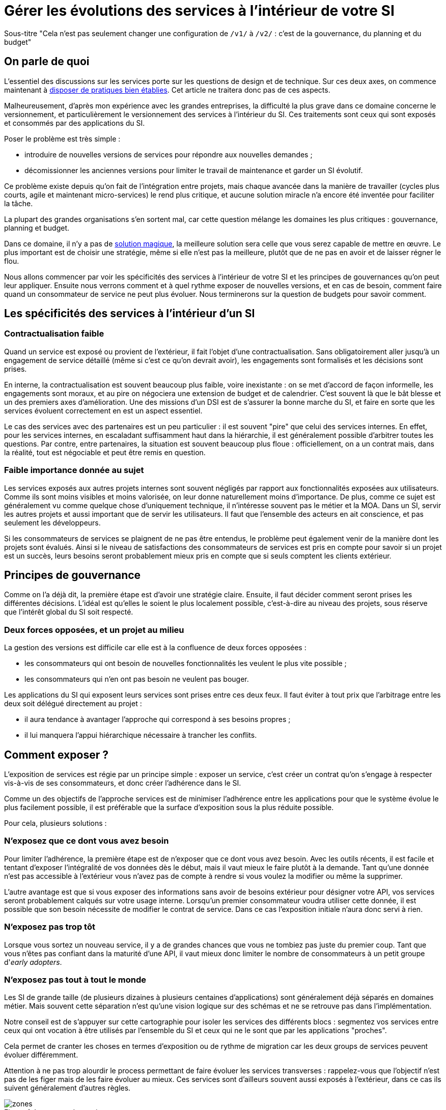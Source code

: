 = Gérer les évolutions des services à l'intérieur de votre SI
:data-uri:

Sous-titre "Cela n'est pas seulement changer une configuration de `/v1/` à `/v2/` : c'est de la gouvernance, du planning et du budget"

== On parle de quoi

L'essentiel des discussions sur les services porte sur les questions de design et de technique.
Sur ces deux axes, on commence maintenant à link:http://blog.octo.com/designer-une-api-rest/[disposer de pratiques bien établies].
Cet article ne traitera donc pas de ces aspects.

Malheureusement, d'après mon expérience avec les grandes entreprises, la difficulté la plus grave dans ce domaine concerne le versionnement, et particulièrement le versionnement des services à l'intérieur du SI.
Ces traitements sont ceux qui sont exposés et consommés par des applications du SI.

Poser le problème est très simple :

- introduire de nouvelles versions de services pour répondre aux nouvelles demandes ;
- décomissionner les anciennes versions pour limiter le travail de maintenance et garder un SI évolutif.

Ce problème existe depuis qu'on fait de l'intégration entre projets, mais chaque avancée dans la manière de travailler (cycles plus courts, agile et maintenant micro-services) le rend plus critique, et aucune solution miracle n'a encore été inventée pour faciliter la tâche.

La plupart des grandes organisations s'en sortent mal, car cette question mélange les domaines les plus critiques :
gouvernance, planning et budget.

Dans ce domaine, il n'y a pas de link:http://worrydream.com/refs/Brooks-NoSilverBullet.pdf[solution magique],
la meilleure solution sera celle que vous serez capable de mettre en œuvre.
Le plus important est de choisir une stratégie, même si elle n'est pas la meilleure, plutôt que de ne pas en avoir et de laisser régner le flou.

Nous allons commencer par voir les spécificités des services à l'intérieur de votre SI et les principes de gouvernances qu'on peut leur appliquer.
Ensuite nous verrons comment et à quel rythme exposer de nouvelles versions, et en cas de besoin, comment faire quand un consommateur de service ne peut plus évoluer.
Nous terminerons sur la question de budgets pour savoir comment.

== Les spécificités des services à l'intérieur d'un SI

=== Contractualisation faible

Quand un service est exposé ou provient de l'extérieur, il fait l'objet d'une contractualisation.
Sans obligatoirement aller jusqu'à un engagement de service détaillé (même si c'est ce qu'on devrait avoir), les engagements sont formalisés et les décisions sont prises.

En interne, la contractualisation est souvent beaucoup plus faible, voire inexistante : on se met d'accord de façon informelle, les engagements sont moraux, et au pire on négociera une extension de budget et de calendrier.
C'est souvent là que le bât blesse et un des premiers axes d'amélioration.
Une des missions d'un DSI est de s'assurer la bonne marche du SI, et faire en sorte que les services évoluent correctement en est un aspect essentiel.

Le cas des services avec des partenaires est un peu particulier :
il est souvent "pire" que celui des services internes.
En effet, pour les services internes, en escaladant suffisamment haut dans la hiérarchie, il est généralement possible d'arbitrer toutes les questions.
Par contre, entre partenaires, la situation est souvent beaucoup plus floue :
officiellement, on a un contrat mais, dans la réalité, tout est négociable et peut être remis en question.

=== Faible importance donnée au sujet

Les services exposés aux autres projets internes sont souvent négligés par rapport aux fonctionnalités exposées aux utilisateurs.
Comme ils sont moins visibles et moins valorisée, on leur donne naturellement moins d'importance.
De plus, comme ce sujet est généralement vu comme quelque chose d'uniquement technique, il n'intéresse souvent pas le métier et la MOA.
Dans un SI, servir les autres projets et aussi important que de servir les utilisateurs. Il faut que l'ensemble des acteurs en ait conscience, et pas seulement les développeurs.

Si les consommateurs de services se plaignent de ne pas être entendus, le problème peut également venir de la manière dont les projets sont évalués.
Ainsi si le niveau de satisfactions des consommateurs de services est pris en compte pour savoir si un projet est un succès, leurs besoins seront probablement mieux pris en compte que si seuls comptent les clients extérieur.

== Principes de gouvernance

Comme on l'a déjà dit, la première étape est d'avoir une stratégie claire.
Ensuite, il faut décider comment seront prises les différentes décisions.
L'idéal est qu'elles le soient le plus localement possible, c'est-à-dire au niveau des projets, sous réserve que l'intérêt global du SI soit respecté.

=== Deux forces opposées, et un projet au milieu

La gestion des versions est difficile car elle est à la confluence de deux forces opposées :

- les consommateurs qui ont besoin de nouvelles fonctionnalités les veulent le plus vite possible ;
- les consommateurs qui n'en ont pas besoin ne veulent pas bouger.

Les applications du SI qui exposent leurs services sont prises entre ces deux feux.
Il faut éviter à tout prix que l'arbitrage entre les deux soit délégué directement au projet :

- il aura tendance à avantager l'approche qui correspond à ses besoins propres ;
- il lui manquera l'appui hiérarchique nécessaire à trancher les conflits.

== Comment exposer ?

L'exposition de services est régie par un principe simple : exposer un service, c'est créer un contrat qu'on s'engage à respecter vis-à-vis de ses consommateurs, et donc créer l'adhérence dans le SI.

Comme un des objectifs de l'approche services est de minimiser l'adhérence entre les applications pour que le système évolue le plus facilement possible, il est préférable que la surface d'exposition sous la plus réduite possible.

Pour cela, plusieurs solutions :

=== N'exposez que ce dont vous avez besoin

Pour limiter l'adhérence, la première étape est de n'exposer que ce dont vous avez besoin.
Avec les outils récents, il est facile et tentant d'exposer l'intégralité de vos données dès le début, mais il vaut mieux le faire plutôt à la demande.
Tant qu'une donnée n'est pas accessible à l'extérieur vous n'avez pas de compte à rendre si vous voulez la modifier ou même la supprimer.

L'autre avantage est que si vous exposer des informations sans avoir de besoins extérieur pour désigner votre API, vos services seront probablement calqués sur votre usage interne.
Lorsqu'un premier consommateur voudra utiliser cette donnée, il est possible que son besoin nécessite de modifier le contrat de service.
Dans ce cas l'exposition initiale n'aura donc servi à rien.

=== N'exposez pas trop tôt

Lorsque vous sortez un nouveau service, il y a de grandes chances que vous ne tombiez pas juste du premier coup.
Tant que vous n'êtes pas confiant dans la maturité d'une API, il vaut mieux donc limiter le nombre de consommateurs à un petit groupe d'_early adopters_.

=== N'exposez pas tout à tout le monde

Les SI de grande taille (de plusieurs dizaines à plusieurs centaines d'applications) sont généralement déjà séparés en domaines métier.
Mais souvent cette séparation n'est qu'une vision logique sur des schémas et ne se retrouve pas dans l'implémentation.

Notre conseil est de s'appuyer sur cette cartographie pour isoler les services des différents blocs : segmentez vos services entre ceux qui ont vocation à être utilisés par l'ensemble du SI et ceux qui ne le sont que par les applications "proches".

Cela permet de cranter les choses en termes d'exposition ou de rythme de migration car les deux groups de services peuvent évoluer différemment.

Attention à ne pas trop alourdir le process permettant de faire évoluer les services transverses :
rappelez-vous que l'objectif n'est pas de les figer mais de les faire évoluer au mieux. Ces services sont d'ailleurs souvent aussi exposés à l'extérieur, dans ce cas ils suivent généralement d'autres règles.

image::zones.png[title="Les zones de services"]

=== Versions majeures à maintenir en parallèle

Une version majeure d'un service est une version qui n'est pas compatible avec la version précédente.
Pour un consommateur, passer d'une version à l'autre peut donc demander des modifications.
Pour que les projets puissent organiser ces migrations correctement, il est d'usage de maintenir plusieurs versions disponibles pendant un certain temps.
Le choix du nombre de versions à maintenir en parallèle est un arbitrage entre le fournisseur de services et les consommateurs :

- plus le nombre de versions à maintenir est faible, moins le fournisseur de services a besoin de faire de la maintenance, mais plus les consommateurs doivent se mettre à jour souvent ;
- plus le nombre de version est élevé, plus le fournisseur de services est obligé de faire de la maintenance, mais plus les consommateurs ont de marge de manœuvre dans leurs migrations.

Le modèle le plus observé est d'avoir deux versions en parallèle en régime de croisière, et ponctuellement trois lors d'une bascule.
Avec deux versions, le travail de maintenance est raisonnable pour le fournisseur de service, et laisser passer du temps entre la publication d'une nouvelle version et le décommissionnement de la version N-2 permet aux consommateurs qui le souhaitent de sauter une version sur deux.

image::versions.png[title="Un exemple de gestion de version"]

Dans le cas d'une application évoluant vite qui nécessite donc une mise à jour rapprochée des services qu'elle expose mais alors que le consommateur ne peut suivre ce rythme, vous pouvez mettre en œuvre le modèle "Zones du SI" et dégraffer les services destinés à cette application du reste des services.

La capacité à conserver la compatibilité lors d'une mise à jour importante du modèle de donnée est une contrainte forte qui peut limiter le nombre de versions.
Une restructuration peut par exemple nécessiter de supprimer certaines opérations existantes : qu'elles soient devenues trop coûteuses  en calcul, trop lentes, ou tout simplement impossibles (par exemple si une clé de partitionnement est désormais obligatoire).
Ces cas là sont à anticiper le plus possible, pour pouvoir s'organiser avec les consommateurs de données.

=== Modifications rétro-compatibles dans les évolutions mineures

Si vous utilisez une gestion de version link:http://semver.org/lang/fr/[sémantique] avec des versions majeures et mineures, il est possible de pousser des évolutions dans les versions mineures, sous condition qu'elles soient rétro-compatibles.

Nous vous encourageons à suivre cette approche car elle permet d'ajouter de la flexibilité à vos services.

Même si les changements sont — en principe — transparents, attention à tout de même bien communiquer avec les consommateurs, notamment pour savoir quand telle version est déployée dans tel environnement. Cela vous évitera de perdre du temps. Les outils d'API management peuvent fournir cette fonctionnalité, mais une page wiki et des mails feront tout aussi bien l'affaire.

Cette approche doit toutefois être appliquée avec discernement :
si les évolutions majeures sont trop compliquées à mettre en œuvre, le risque est de vouloir faire passer le maximum de changements dans des versions mineures, en tordant les contrats de service.
Cela se remarque facilement à la lecture de la documentation où l'on se retrouve avec des phrases telles que "le paramètre `montant` représente la somme de l'opération, sauf si la valeur est `-1` dans ce cas cela signifie qu'il faut annuler l'opération précédente".

Le fait qu'on soit tenté d'aller dans cette direction est une indication claire qu'il faut travailler pour fluidifier les montées de versions majeures, voire qu'il faut en faire plus souvent.

=== Quand et quoi communiquer ?

Le cas idéal est toujours celui où les contrats d'interface sont définis en commun entre producteur et consommateurs.
Dans cette situation, la communication est permanente et les problèmes sont identifiés au plus tôt.

Dans tous les cas, il faut communique officiellement dès qu'une interface a été définie, avant même que le code soit déployé ou même écrit.
Pour être utilisable par les consommateurs, il ne faut pas vous limiter à un descriptif où à un contrat d'interface mais vous devez fournir :

- un contrat d'interface formalisé et complet (y compris les cas d'erreurs), peu importe le format tant qu'il est utilisable par vos utilisateurs (swagger, WSDL, RAML…) ;
- un document expliquant le service : si le contrat d'interface peut être suffisant pour bidouiller un appel par essai et erreur, se servir correctement d'un service nécessite de comprendre sa logique, et pour cela rien ne remplace du texte et des schémas ;
- le SLA ;
- des données d'exemples d'entrée et de sortie ;
- des mocks permettant de simuler des appels, qu'ils soient générés à partir de votre outil de description ou qu'ils soient codés à la main ;
- les personnes à contacter en cas de questions et de questions, en s'assurant qu'ils soient disponibles et motivés pour remplir ce rôle.

Si un seul de ces éléments manque, vous allez faire perdre du temps aux consommateurs et à vous-même : cela revient à avoir du code sans test et/ou sans documentation.

=== Un middleware pour gérer la compatibilité ?

Une des solutions mise en avant par les vendeurs d'ESB et d'API management consiste à gérer la rétro-compatibilité dans leur outil plutôt que dans du code applicatif.
En effet, ces outils proposent souvent des fonctionnalités spécifiques permettant de câbler des appels à l'aide d'un outil graphique ou d'un DSL.
Il ne s'agit pas de gérer le routage entre deux instances — pour lequel ce type d'outil est bien adapté — mais bien d'implémenter les règles de compatibilité.

On ne traitera pas ce sujet en détail ici car il nécessiterait un article à lui tout seul.

Pour résumer notre approche : cela peut être pertinent mais uniquement à petite dose et quand le code de compatibilité est simple et très peu métier.
Faites particulièrement attention quand ce travail est à la charge d'une équipe transverse : rappelez-vous qu'elle connaît moins bien le métier, et que vous ne maîtrisez pas son planning.

== À quel rythme ?

Une fois qu'on sait comment faire, la prochaine étape est le "quand ?".

La solution la plus adaptée dépend d'un projet à l'autre, et varie dans la vie des projets : quand un projet devient mature, ses services vont avoir tendance à évoluer de moins en moins vite.
D'autre part il s'agit d'un choix qui n'a pas d'impact global au niveau du SI.
Il est donc possible de déléguer cette décision au niveau du groupe formé par le projet qui expose les services et les consommateurs de ses différents services.

Il y a deux stratégies possibles :

=== Rythme cadencé

Il s'agit de prévoir les évolutions de services à un rythme régulier, en général tous les X mois.
Ce rythme ne correspond pas à celui de livraison du projet : il peut livrer régulièrement sans modifier les services qu'il expose.
Par ailleurs, il s'agit de cadencer la possibilité de faire évoluer les services : ce n'est pas parce qu'on a réservé un créneau qu'il faut forcément s'en servir. S'il n'y a rien à changer, alors on le passe.

Cette possibilité est plus contraignante pour le projet qui expose, mais la prévisibilité permet aux consommateurs de s'organiser, voire de provisionner les budget de migration.

Elle est par exemple la plus indiquée dans un contexte non agile où on préfère la prévisibilité à la vitesse, particulièrement quand un rythme global est imposé à tout le SI.

=== Rythme opportuniste

Dans cette stratégie on fait évoluer le service quand on en a besoin.

Il ne s'agit pas de le faire à l'arrache : il faut bien entendu anticiper les modifications, et laisser aux consommateurs le temps de migrer : on ne dégrade pas la qualité sous prétexte qu'on est plus adaptable.

Mais plutôt que de prévoir des créneaux à l'avance, on préfère le faire en cas de besoin.

Cette approche convient le mieux en début et en fin de projet :

- au début les changements sont les fréquents, pouvoir agir à la demande est plus pratique ;
- en fin de projet lorsque les choses se sont stabilisées, les modifications deviennent occasionnelles.

=== Versions majeures et mineures

Il est possible de mixer les deux approches :
- une approche cadencée pour les versions majeures;
- une approche opportuniste pour les versions mineures.

Ainsi, les changements bloquants sont anticipés, et on peut fournir au plus tôt les changements transparents.

=== Rythme entre zones du SI

Le cas des zones du SI va complexifier le tableau : les services qui restent à l'intérieur d'une même zone vont avoir tendance à bouger plus rapidement que les services entre zones.
On peut donc avoir une politique différente pour les deux types de services.

// Les projets à l'intérieur d'une même zone ayant naturellement tendance à bouger ensemble, suivant que les évolutions du métier portent sur l'un puis l'autre sujet, ils vont probablement adopter un rythme similaire.

== Si un consommateur est bloqué sur une ancienne version ?

La question ne se poserait pas dans un monde parfait, mais en pratique, elle arrive régulièrement : que faire si un projet ne peut pas évoluer et que la solution la plus évidente serait de conserver pour une version de vos service pour lui ?

=== Analyser comment vous en êtes arrivé là

Tout d'abord analysez comment cela a pu se produire.

En effet, cette situation est le signe clair que quelque chose s'est mal passé.
Souvent elle n'est pas la conséquence d'un évènement ponctuel mais d'une longue chaîne de décisions qui a petit à petit rendu le problème inévitable.
Faire en sorte que cela ne se reproduise pas est primordial : si vous vous contentez de traiter le symptôme, le problème se reproduira.

En général, cette situation trouve son origine dans une mauvaise priorisation, et la solution va donc passer par une meilleure implication du métier.
Si les demandes de mises à jour sont poussées par les développeurs elles seront facile à ignorer.
En revanche si le métier a compris que faire en sorte de migrer les consommateurs de service va permettre que les développeurs passent moins de temps en maintenance et plus de temps à développer de nouvelles fonctionnalités, ils seront probablement écoutés.

=== Traitez le problème

Ensuite, en anticipant sur la partie suivante, nous allons parler budget.
Avant de choisir cette solution, il faut se rappeler que ce type de compatibilité a un prix.
Ce prix ne se solde pas en une fois mais il s'agit d'un surcoût qui s'ajoute à chaque évolution pour maintenir la rétro-compatibilité.
Par ailleurs, ce prix va augmenter au fur et à mesure que la version gelée s'écarte de la version standard et que la rétro-compatibilité devient de plus en plus complexe.

Ce prix est de trois ordres :

- en argent pour le temps passé ;
- en complexité dans le code pour gérer la compatibilité ;
- en motivation pour les développeurs qui doivent prendre en compte cette contrainte lors de chaque évolution.

Si l'on veut conserver une rétro-compatibilité pour un consommateur, la seule solution viable revient à lui faire financer ce budget.
Cette approche présente trois avantages :

- elle est dissuasive car les projets sont incités à migrer ;
- elle est équitable car c'est le demandeur qui paie ;
- elle va dans le bon sens car, avec le prix qui va augmenter avec le temps, il y a l'espoir que le consommateur finisse par sauter le pas et se décide à migrer.

Le dernier avantage ne devrait pas avoir à s'appliquer, en théorie, car le maintien d'une compatibilité devrait durer un temps limité, fixé dès le début.
Dans les faits, lorsqu'un projet décroche une telle exception, il est tentant de jouer les prolongation, l'augmentation du prix est donc là pour contrebalancer cette tendance.

Ne pas faire payer le consommateur revient à donner une prime à ceux qui ne jouent pas le jeu : si vous ne migrez pas, non seulement vous n'avez plus à vous embêter, mais en plus vous ne payez rien !

Une des solutions alternatives consiste à demander au projet consommateur d'implémenter lui-même la compatibilité dans un module dont il a la responsabilité et qu'il déploiera chez lui. Cette option simplifie l'organisation mais ne fonctionne que dans certains cas :
par exemple si un service complexe est découpé en plusieurs services, il peut devenir impossible d'implémenter une rétro-compatibilité hors de l'application maître sans dégrader les temps de réponse.

=== Évitez la contagion

Si, malgré tout, vous faites le choix de garder une version pour un consommateur, il est très important de tout faire pour faire migrer toutes les autres.
En effet, une fois que l'exception sera connue, d'autres vont être tentés de s'engouffrer dans la brèche.
Économiquement cette approche est attirante car le prix de la maintenance est alors réparti entre tous les projets, à la limite un projet qui voudrait arrêter de migrer aurait même intérêt à en convaincre d'autres pour diviser sa note.

Cette approche est très dangereuse : plus il y a de consommateurs bloqués sur une version, plus il y a de chances que vous ayez à maintenir cette version longtemps, voire indéfiniment.

C'est l'un des cas où la gouvernance stratégique a sa place : l'optimisation globale du SI s'oppose directement à des solutions opportunistes.

== Qui paie ?

Une fois toutes les bonnes résolutions prises, reste une question, probablement la plus importante : qui paie ?

Ici le mieux est probablement d'avoir une règle unique pour tous les projets pour limiter le nombre de fois où l'on rouvre ce débat.
Les prises de décision sur les questions de budget étant extrêmement difficiles, cela limite les conflits, même si à chaque cycle budgétaire, la tentation est grande de tout remettre en cause.

=== Budget des consommateurs

Quand un consommateur de services a besoin de nouvelles fonctionnalités, il n'aura pas de soucis à financer la migration vers la nouvelle version d'une API qui va lui fournir ce dont il a besoin.

Les questions de budget surviennent quand le consommateur est satisfait de ce qu'il a déjà et qu'il faut migrer à la version suivante.
Le problème se pose plus davantage pour les projets passés en maintenance, particulièrement en link:https://fr.wikipedia.org/wiki/Tierce_maintenance_applicative[TMA].

Du point de vue du métier, qui a généralement la main sur les questions budgétaires, cette migration n'apporte rien, il est donc logique qu'il soit réticent à dépenser de l'argent pour cela.

Il s'agit du même arbitrage que celui qui se pose pour traiter la dette technique d'un projet, sauf qu'on se place ici au niveau du SI.
Cela rend les choses plus compliquées car les intervenants sont plus nombreux.
Le critère primordial n'est pas de fâcher le moins de monde possible, mais de s'assurer que le budget soit là pour que les migrations aient bien lieu en temps et en heure.

Nous avons rencontré quatre approches :

- Si la roadmap du projet qui expose les services est suffisamment claire et prévisible, il est possible de préallouer le coût des migrations dans chaque projet, au même titre que les autres dépenses externes comme l'infrastructure.
- Les consommateurs demandeurs de la nouvelle version peuvent payer pour faire migrer les autres. Cela a pour effet d'augmenter le prix des demandes d'évolutions, donc de les diminuer.
- Un pot commun sous forme d'une taxe "X% du budget" appliquée à tous les consommateurs. Cela permet aux gros projets d'aider à financer les migrations des petits, pour que ceux-ci ne bloquent pas.
- Un pot commun à l'ensemble des projets. Cela permet d'avoir un pilotage par les risques à l'échelle du SI, mais l'arbitrage est difficile et peut être coûteux.

Une chose à surveiller dans les deux dernières approches : comme ce n'est pas le projet qui paie, il peut être tentant de gonfler la note, en profitant de la migration pour traiter d'autres sujets.
Sans aller jusqu'à demander de comptes détaillés, gardez donc l'œil ouvert.

=== Budget du projet qui expose les services

Quand un projet expose des services, il le fait pour les autres, que ceux-ci contribuent à son budget.

La manière dont les consommateurs financent les évolutions influe sur le rapport de force vis-à-vis du projet :
plus l'un d'entre eux a le sentiment de dépenser d'argent, plus il va vouloir se faire entendre lors des décisions.
Ce n'est pas une mauvaise chose en soit — il est normal que certains projets aient plus d'influence que d'autres —, mais c'est à prendre en compte.

Trois approches :

==== Faire payer les demandeurs d'une évolution

C'est l'approche la plus directe, cependant elle présente deux effets secondaires :

- désavantager les petits projets par rapport aux gros ;
- provoquer une forme d'attentisme : si un projet a besoin d'un nouveau service mais qu'il sait que celui d'à côté l'a déjà demandé, il a tout intérêt à se taire et à laisser l'autre payer, vu qu'il y aura aussi accès.

Sur ce budget, une part est réservée pour financer la maintenance de l'existant.

=== Un pot commun

Il s'agit de mettre en commun les ressources des différents projets.
Deux axes simples pour la répartition :

- une taxe "X% du budget";
- Au pro rata de la consommation de service (au nombre d'appels).

La première alternative désavantage les gros projets s'ils utilisent peu les services.
La deuxième paraît plus juste du point de vue d'une approche service, mais elle ne reflète pas le coût réel pour le projet.

=== Composer les deux approches ?

Il est également possible de composer les deux approches : faire payer les demandeurs pour les évolutions (version N) et un pot commun pour la maintenance (version N-1).

C'est une approche tentante car elle semble plus juste, cependant elle demande de savoir dans quelle case mettre chaque tâche.
Elle peut être intéressante sur des très gros projets en V, où les aspects budgétaires sont suivis de près et où la maintenance fait l'objet de chantiers spécifiques.
Cependant dans des projets plus petits et agiles qui ont appris à refactorer en permanence, mieux vaut une approche plus basique qui évitera de bureaucratiser le projet.

'''

[TIP]
.À retenir
====
La gestion de version de vos services est avant tout un sujet de gouvernance, de planning et de budget.
Et cette question ne peut pas se régler au niveau des projets mais globalement au niveau du SI.
Suivant votre réussite dans ce domaine votre SI évoluera sans douleur ou accumulera de la dette.

Le plus important est de s'appuyer sur quelques principes directeurs et d'être capable d'arbitrer rapidement quand des questions se posent.

Les points d'attention :

- Exposer un service c'est créer un point d'adhérence entre deux systèmes, il faut donc le faire à bon escient.
- Les changements de versions rythment la vie de votre SI, il faut savoir le faire au bon tempo tout en prenant garde de ne laisser aucun projet en arrière.
- Exposer et consommer des services a un coût, et suivant vos pratiques ils ne se budgètent pas de la même manière.

====
